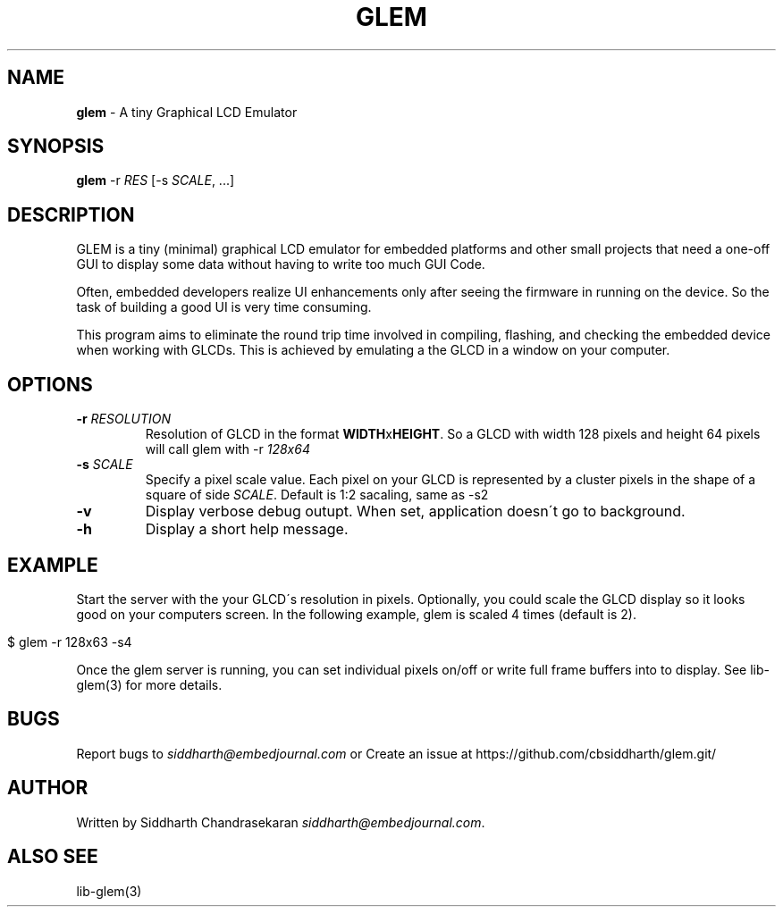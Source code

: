 .\" generated with Ronn/v0.7.3
.\" http://github.com/rtomayko/ronn/tree/0.7.3
.
.TH "GLEM" "1" "2017-05-01" "" ""
.
.SH "NAME"
\fBglem\fR \- A tiny Graphical LCD Emulator
.
.SH "SYNOPSIS"
\fBglem\fR \-r \fIRES\fR [\-s \fISCALE\fR, \.\.\.]
.
.SH "DESCRIPTION"
GLEM is a tiny (minimal) graphical LCD emulator for embedded platforms and other small projects that need a one\-off GUI to display some data without having to write too much GUI Code\.
.
.P
Often, embedded developers realize UI enhancements only after seeing the firmware in running on the device\. So the task of building a good UI is very time consuming\.
.
.P
This program aims to eliminate the round trip time involved in compiling, flashing, and checking the embedded device when working with GLCDs\. This is achieved by emulating a the GLCD in a window on your computer\.
.
.SH "OPTIONS"
.
.TP
\fB\-r\fR \fIRESOLUTION\fR
Resolution of GLCD in the format \fI\fBWIDTH\fRx\fBHEIGHT\fR\fR\. So a GLCD with width 128 pixels and height 64 pixels will call glem with \-r \fI128x64\fR
.
.TP
\fB\-s\fR \fISCALE\fR
Specify a pixel scale value\. Each pixel on your GLCD is represented by a cluster pixels in the shape of a square of side \fISCALE\fR\. Default is 1:2 sacaling, same as \-s2
.
.TP
\fB\-v\fR
Display verbose debug outupt\. When set, application doesn\'t go to background\.
.
.TP
\fB\-h\fR
Display a short help message\.
.
.SH "EXAMPLE"
Start the server with the your GLCD\'s resolution in pixels\. Optionally, you could scale the GLCD display so it looks good on your computers screen\. In the following example, glem is scaled 4 times (default is 2)\.
.
.IP "" 4
.
.nf

$ glem \-r 128x63 \-s4
.
.fi
.
.IP "" 0
.
.P
Once the glem server is running, you can set individual pixels on/off or write full frame buffers into to display\. See lib\-glem(3) for more details\.
.
.SH "BUGS"
Report bugs to \fIsiddharth@embedjournal\.com\fR or Create an issue at https://github\.com/cbsiddharth/glem\.git/
.
.SH "AUTHOR"
Written by Siddharth Chandrasekaran \fIsiddharth@embedjournal\.com\fR\.
.
.SH "ALSO SEE"
lib\-glem(3)
